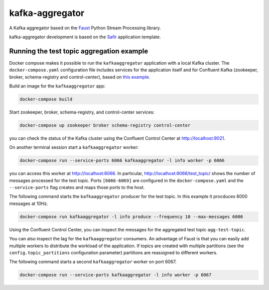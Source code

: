 ################
kafka-aggregator
################

A Kafka aggregator based on the `Faust <https://faust.readthedocs.io/en/latest/index.html>`_ Python Stream Processing library.

kafka-aggregator development is based on the `Safir <https://safir.lsst.io>`__ application template.


Running the test topic aggregation example
==========================================

Docker compose makes it possible to run the ``kafkaaggregator`` application with a local Kafka cluster.  The ``docker-compose.yaml`` configuration file includes services for the application itself and for Confluent Kafka (zookeeper, broker, schema-registry and control-center), based on `this example <https://github.com/confluentinc/examples/blob/5.3.1-post/cp-all-in-one/docker-compose.yml>`_.

Build an image for the ``kafkaaggregator`` app:

.. code-block:: bash

  docker-compose build

Start zookeeper, broker, schema-registry, and control-center services:

.. code-block:: language

  docker-compose up zookeeper broker schema-registry control-center

you can check the status of the Kafka cluster using the Confluent Control Center at http://localhost:9021.

On another terminal session start a ``kafkaaggregator`` worker:

.. code-block:: bash

  docker-compose run --service-ports 6066 kafkaaggregator -l info worker -p 6066

you can access this worker at http://localhost:6066. In particular,  http://localhost:6066/test_topic/ shows the number of messages processed for the test topic.
Ports ``[6066-6069]`` are configured in the ``docker-compose.yaml`` and the ``--service-ports`` flag creates and maps those ports to the host.

The following command starts the ``kafkaaggregator`` producer for the test topic. In this example it procduces 6000 messages at 10Hz.

.. code-block:: bash

  docker-compose run kafkaaggregator -l info produce --frequency 10 --max-messages 6000

Using the Confluent Control Center, you can inspect the messages for the aggregated test topic ``agg-test-topic``.

You can also inspect the lag for the ``kafkaaggregator`` consumers. An advantage of Faust is that you can easily add multiple workers to distribute the workload of the application. If topics are created with multiple partitions (see the ``config.topic_partitions`` configuration parameter) partitions are reassigned to different workers.

The following command starts a second ``kafkaaggregator`` worker on port 6067.

.. code-block:: bash

  docker-compose run --service-ports kafkaaggregator -l info worker -p 6067
